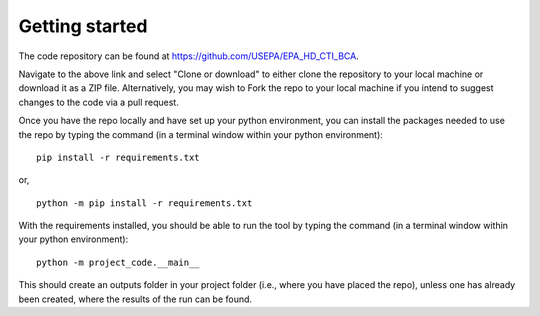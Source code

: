 Getting started
===============
The code repository can be found at https://github.com/USEPA/EPA_HD_CTI_BCA.

Navigate to the above link and select "Clone or download" to either clone the repository to your local machine or download it as a ZIP file. Alternatively, you may wish to Fork the repo to your
local machine if you intend to suggest changes to the code via a pull request.

Once you have the repo locally and have set up your python environment, you can install the packages needed to use the repo by typing the command (in a terminal window within your python environment):

::

    pip install -r requirements.txt

or,

::

    python -m pip install -r requirements.txt

With the requirements installed, you should be able to run the tool by typing the command (in a terminal window within your python environment):

::

    python -m project_code.__main__

This should create an outputs folder in your project folder (i.e., where you have placed the repo), unless one has already been created, where the results of the run can be found.
